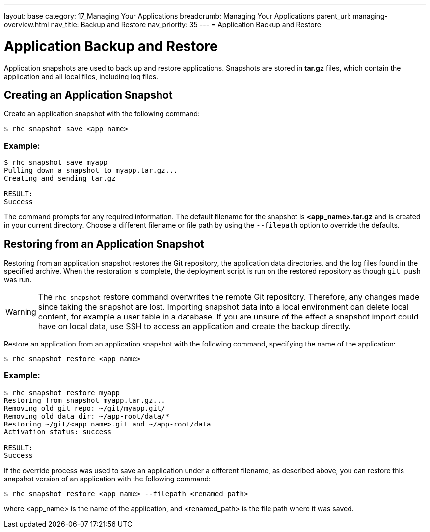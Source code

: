 ---
layout: base
category: 17_Managing Your Applications
breadcrumb: Managing Your Applications
parent_url: managing-overview.html
nav_title: Backup and Restore
nav_priority: 35
---
= Application Backup and Restore

[[top]]
[float]
= Application Backup and Restore
[.lead]
Application snapshots are used to back up and restore applications. Snapshots are stored in *tar.gz* files, which contain the application and all local files, including log files.

== Creating an Application Snapshot
Create an application snapshot with the following command:

[source]
--
$ rhc snapshot save <app_name>
--

=== Example:
[source]
--
$ rhc snapshot save myapp
Pulling down a snapshot to myapp.tar.gz...
Creating and sending tar.gz

RESULT:
Success
--

The command prompts for any required information. The default filename for the snapshot is *<app_name>.tar.gz* and is created in your current directory. Choose a different filename or file path by using the `--filepath` option to override the defaults.

== Restoring from an Application Snapshot

Restoring from an application snapshot restores the Git repository, the application data directories, and the log files found in the specified archive. When the restoration is complete, the deployment script is run on the restored repository as though `git push` was run.

WARNING: The `rhc snapshot` restore command overwrites the remote Git repository. Therefore, any changes made since taking the snapshot are lost. Importing snapshot data into a local environment can delete local content, for example a user table in a database. If you are unsure of the effect a snapshot import could have on local data, use SSH to access an application and create the backup directly.

Restore an application from an application snapshot with the following command, specifying the name of the application:

[source]
--
$ rhc snapshot restore <app_name>
--

=== Example:
[source]
--
$ rhc snapshot restore myapp
Restoring from snapshot myapp.tar.gz...
Removing old git repo: ~/git/myapp.git/
Removing old data dir: ~/app-root/data/*
Restoring ~/git/<app_name>.git and ~/app-root/data
Activation status: success

RESULT:
Success
--

If the override process was used to save an application under a different filename, as described above, you can restore this snapshot version of an application with the following command:

[source]
--
$ rhc snapshot restore <app_name> --filepath <renamed_path>
--

where <app_name> is the name of the application, and <renamed_path> is the file path where it was saved.
